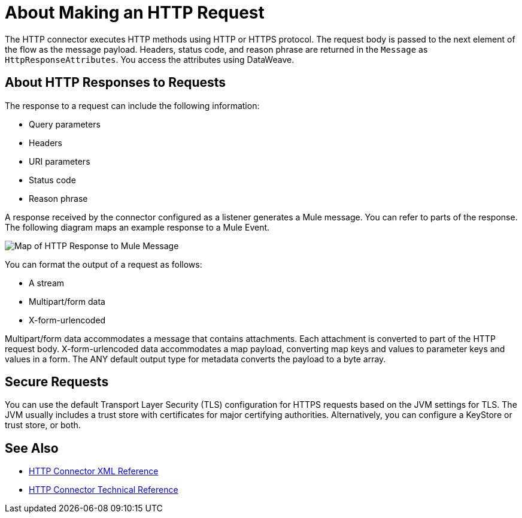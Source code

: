 = About Making an HTTP Request
:keywords: connectors, http, https

The HTTP connector executes HTTP methods using HTTP or HTTPS protocol. The request body is passed to the next element of the flow as the message payload. Headers, status code, and reason phrase are returned in the `Message` as `HttpResponseAttributes`. You access the attributes using DataWeave.

== About HTTP Responses to Requests

The response to a request can include the following information:

* Query parameters
* Headers
* URI parameters
* Status code
* Reason phrase

A response received by the connector configured as a listener generates a Mule message. You can refer to parts of the response. The following diagram maps an example response to a Mule Event.

image:request-mule-msg-map.png[Map of HTTP Response to Mule Message]

You can format the output of a request as follows:

* A stream
* Multipart/form data
* X-form-urlencoded

Multipart/form data accommodates a message that contains attachments. Each attachment is converted to part of the HTTP request body. X-form-urlencoded data accommodates a map payload, converting map keys and values to parameter keys and values in a form. The ANY default output type for metadata converts the payload to a byte array.

== Secure Requests

You can use the default Transport Layer Security (TLS) configuration for HTTPS requests based on the JVM settings for TLS. The JVM usually includes a trust store with certificates for major certifying authorities. Alternatively, you can configure a KeyStore or trust store, or both. 


== See Also

* link:/connectors/http-connector-xml-reference[HTTP Connector XML Reference]
* link:/connectors/http-documentation[HTTP Connector Technical Reference]

